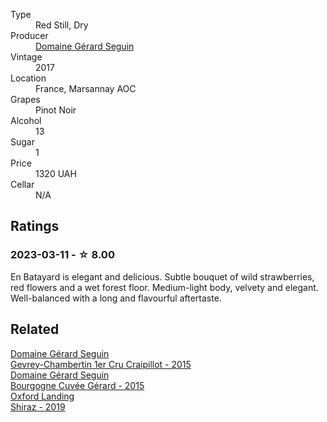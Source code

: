 #+attr_html: :class wine-main-image
[[file:/images/31/8ade53-20fa-4bf5-942c-141d394ebc87/2023-01-14-11-43-25-IMG-4266@512.webp]]

- Type :: Red Still, Dry
- Producer :: [[barberry:/producers/ec88273a-3cd1-476a-8a5d-4848f8fb1a9e][Domaine Gérard Seguin]]
- Vintage :: 2017
- Location :: France, Marsannay AOC
- Grapes :: Pinot Noir
- Alcohol :: 13
- Sugar :: 1
- Price :: 1320 UAH
- Cellar :: N/A

** Ratings

*** 2023-03-11 - ☆ 8.00

En Batayard is elegant and delicious. Subtle bouquet of wild strawberries, red flowers and a wet forest floor. Medium-light body, velvety and elegant. Well-balanced with a long and flavourful aftertaste.

** Related

#+begin_export html
<div class="flex-container">
  <a class="flex-item flex-item-left" href="/wines/37a1355b-9237-4529-8e7b-a158db929006.html">
    <img class="flex-bottle" src="/images/37/a1355b-9237-4529-8e7b-a158db929006/2021-09-01-22-20-05-A2739E41-92FB-4805-B08A-76FDB689B7B8-1-105-c@512.webp"></img>
    <section class="h">Domaine Gérard Seguin</section>
    <section class="h text-bolder">Gevrey-Chambertin 1er Cru Craipillot - 2015</section>
  </a>

  <a class="flex-item flex-item-right" href="/wines/9b216ee2-9add-4347-a228-fdc83f582539.html">
    <img class="flex-bottle" src="/images/9b/216ee2-9add-4347-a228-fdc83f582539/2023-01-10-07-16-08-B78FE61C-57B9-473D-AA8B-F6C01B8A604F-1-105-c@512.webp"></img>
    <section class="h">Domaine Gérard Seguin</section>
    <section class="h text-bolder">Bourgogne Cuvée Gérard - 2015</section>
  </a>

  <a class="flex-item flex-item-left" href="/wines/1a4a72fc-57dd-4c90-890b-3b0fd3ca25c7.html">
    <img class="flex-bottle" src="/images/1a/4a72fc-57dd-4c90-890b-3b0fd3ca25c7/2023-02-21-06-42-52-IMG-5101@512.webp"></img>
    <section class="h">Oxford Landing</section>
    <section class="h text-bolder">Shiraz - 2019</section>
  </a>

</div>
#+end_export
